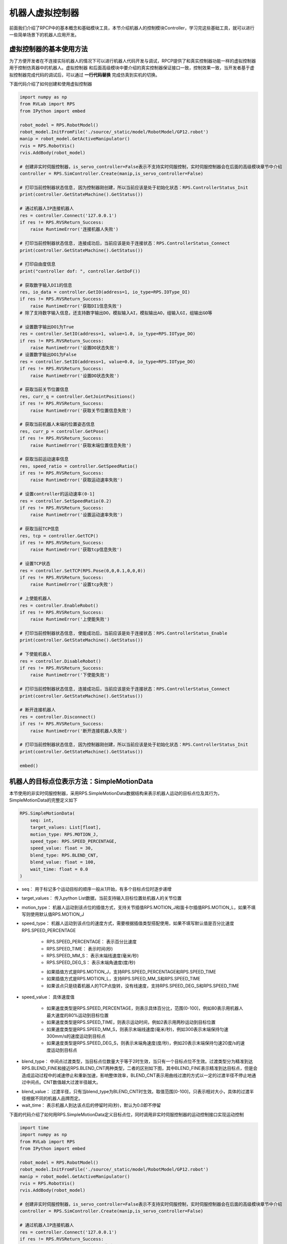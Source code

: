 机器人虚拟控制器
=============================

前面我们介绍了RPCP中的基本概念和基础模块工具，本节介绍机器人的控制模块Controller，学习完这些基础工具，就可以进行一些简单场景下的机器人应用开发。

虚拟控制器的基本使用方法
--------------------------
为了方便开发者在不连接实际机器人的情况下可以进行机器人代码开发与调试，RPCP提供了和真实控制器功能一样的虚拟控制器用于控制仿真器中的机器人。虚拟控制器
和后面高级模块中要介绍的真实控制器保证接口一致，控制效果一致，当开发者基于虚拟控制器完成代码的调试后，可以通过 **一行代码替换** 完成仿真到实机的切换。

下面代码介绍了如何创建和使用虚拟控制器

.. code-block:: python

    import numpy as np
    from RVLab import RPS
    from IPython import embed

    robot_model = RPS.RobotModel()
    robot_model.InitFromFile('./source/_static/model/RobotModel/GP12.robot')
    manip = robot_model.GetActiveManipulator()
    rvis = RPS.RobotVis()
    rvis.AddBody(robot_model)

    # 创建非实时伺服控制器，is_servo_controller=False表示不支持实时伺服控制，实时伺服控制器会在后面的高级模块章节中介绍
    controller = RPS.SimController.Create(manip,is_servo_controller=False)

    # 打印当前控制器状态信息, 因为控制器刚创建，所以当前应该是处于初始化状态：RPS.ControllerStatus_Init
    print(controller.GetStateMachine().GetStatus())
    
    # 通过机器人IP连接机器人
    res = controller.Connect('127.0.0.1')
    if res != RPS.RVSReturn_Success:
        raise RuntimeError('连接机器人失败')

    # 打印当前控制器状态信息, 连接成功后，当前应该是处于连接状态：RPS.ControllerStatus_Connect
    print(controller.GetStateMachine().GetStatus())

    # 打印自由度信息
    print("controller dof: ", controller.GetDoF())

    # 获取数字输入DI1的信息
    res, io_data = controller.GetIO(address=1, io_type=RPS.IOType_DI)
    if res != RPS.RVSReturn_Success:
        raise RuntimeError('获取DI1信息失败')
    # 除了支持数字输入信息，还支持数字输出DO，模拟输入AI，模拟输出AO，组输入GI，组输出GO等

    # 设置数字输出DO1为True
    res = controller.SetIO(address=1, value=1.0, io_type=RPS.IOType_DO)
    if res != RPS.RVSReturn_Success:
        raise RuntimeError('设置DO状态失败')
    # 设置数字输出DO1为False
    res = controller.SetIO(address=1, value=0.0, io_type=RPS.IOType_DO)
    if res != RPS.RVSReturn_Success:
        raise RuntimeError('设置DO状态失败')

    # 获取当前关节位置信息
    res, curr_q = controller.GetJointPositions()
    if res != RPS.RVSReturn_Success:
        raise RuntimeError('获取关节位置信息失败')
    
    # 获取当前机器人末端的位置姿态信息
    res, curr_p = controller.GetPose()
    if res != RPS.RVSReturn_Success:
        raise RuntimeError('获取末端位置信息失败')

    # 获取当前运动速率信息
    res, speed_ratio = controller.GetSpeedRatio()
    if res != RPS.RVSReturn_Success:
        raise RuntimeError('获取运动速率失败')
    
    # 设置controller的运动速率(0-1]
    res = controller.SetSpeedRatio(0.2)
    if res != RPS.RVSReturn_Success:
        raise RuntimeError('设置运动速率失败')

    # 获取当前TCP信息
    res, tcp = controller.GetTCP()
    if res != RPS.RVSReturn_Success:
        raise RuntimeError('获取tcp信息失败')

    # 设置TCP状态
    res = controller.SetTCP(RPS.Pose(0,0,0.1,0,0,0))
    if res != RPS.RVSReturn_Success:
        raise RuntimeError('设置tcp失败')

    # 上使能机器人
    res = controller.EnableRobot()
    if res != RPS.RVSReturn_Success:
        raise RuntimeError('上使能失败')
    
    # 打印当前控制器状态信息, 使能成功后，当前应该是处于连接状态：RPS.ControllerStatus_Enable
    print(controller.GetStateMachine().GetStatus())

    # 下使能机器人
    res = controller.DisableRobot()
    if res != RPS.RVSReturn_Success:
        raise RuntimeError('下使能失败')

    # 打印当前控制器状态信息, 连接成功后，当前应该是处于连接状态：RPS.ControllerStatus_Connect
    print(controller.GetStateMachine().GetStatus())

    # 断开连接机器人
    res = controller.Disconnect()
    if res != RPS.RVSReturn_Success:
        raise RuntimeError('断开连接机器人失败')

    # 打印当前控制器状态信息, 因为控制器刚创建，所以当前应该是处于初始化状态：RPS.ControllerStatus_Init
    print(controller.GetStateMachine().GetStatus())

    embed()


机器人的目标点位表示方法：SimpleMotionData
------------------------------------------
本节使用的非实时伺服控制器，采用RPS.SimpleMotionData数据结构来表示机器人运动的目标点位及其行为，SimpleMotionData的完整定义如下

.. code-block:: python

    RPS.SimpleMotionData(
        seq: int, 
        target_values: List[float], 
        motion_type: RPS.MOTION_J, 
        speed_type: RPS.SPEED_PERCENTAGE, 
        speed_value: float = 30, 
        blend_type: RPS.BLEND_CNT, 
        blend_value: float = 100, 
        wait_time: float = 0.0
    )

- seq： 用于标记多个运动目标的顺序一般从1开始，有多个目标点位时逐步递增  
  
- target_values： 传入python List数据，当前支持输入目标位置处机器人的关节位置 
  
- motion_type： 机器人运动到该点位的插值方式，支持关节插值RPS.MOTION_J和笛卡尔插值RPS.MOTION_L，如果不填写则使用默认值RPS.MOTION_J 
  
- speed_type： 机器人运动到该点位的速度方式，需要根据插值类型搭配使用，如果不填写默认值是百分比速度RPS.SPEED_PERCENTAGE
  
      - RPS.SPEED_PERCENTAGE： 表示百分比速度
      - RPS.SPEED_TIME： 表示时间(秒)
      - RPS.SPEED_MM_S： 表示末端线速度(毫米/秒)
      - RPS.SPEED_DEG_S： 表示末端角速度(度/秒)

      * 如果插值方式是RPS.MOTION_J，支持RPS.SPEED_PERCENTAGE和RPS.SPEED_TIME
      * 如果插值方式是RPS.MOTION_L，支持RPS.SPEED_MM_S和RPS.SPEED_TIME
      * 如果该点只是绕着机器人的TCP点旋转，没有线速度，支持RPS.SPEED_DEG_S和RPS.SPEED_TIME

- speed_value： 具体速度值

      * 如果速度类型是RPS.SPEED_PERCENTAGE，则表示具体百分比，范围(0-100]，例如80表示用机器人最大速度的80%运动到目标位置
      * 如果速度类型是RPS.SPEED_TIME，则表示运动时间，例如2表示用两秒运动到目标位置
      * 如果速度类型是RPS.SPEED_MM_S，则表示末端线速度(毫米/秒)，例如300表示末端保持匀速300mm/s的速度运动到目标点
      * 如果速度类型是RPS.SPEED_DEG_S，则表示末端角速度(度/秒)，例如20表示末端保持匀速20度/s的速度运动到目标点
  
- blend_type： 中间点过渡类型，当目标点位数量大于等于2时生效，当只有一个目标点位不生效。过渡类型分为精准到达RPS.BLEND_FINE和接近RPS.BLEND_CNT两种类型，二者的区别如下图，其中BLEND_FINE表示精准到达目标点，但是会造成运动过程中的减速停止和重新加速，影响整体效率，BLEND_CNT表示用曲线过渡的方式以一定的过渡半径不停止地通过中间点。CNT数值越大过渡半径越大。

.. image:: ../../_static/imgs/07_use_sim_controller_00.png
   :alt: 过渡类型
   :align: center

- blend_value： 过渡半径，只有当blend_type为BLEND_CNT时生效。取值范围[0-100]，只表示相对大小，具体的过渡半径根据不同的机器人品牌而定。
- wait_time： 表示机器人到达该点后的停留时间(秒)，默认为0.0即不停留


下面的代码介绍了如何用RPS.SimpleMotionData定义目标点位，同时调用非实时伺服控制器的运动控制接口实现运动控制

.. code-block:: python

    import time
    import numpy as np
    from RVLab import RPS
    from IPython import embed

    robot_model = RPS.RobotModel()
    robot_model.InitFromFile('./source/_static/model/RobotModel/GP12.robot')
    manip = robot_model.GetActiveManipulator()
    rvis = RPS.RobotVis()
    rvis.AddBody(robot_model)

    # 创建非实时伺服控制器，is_servo_controller=False表示不支持实时伺服控制，实时伺服控制器会在后面的高级模块章节中介绍
    controller = RPS.SimController.Create(manip,is_servo_controller=False)
    
    # 通过机器人IP连接机器人
    res = controller.Connect('127.0.0.1')
    if res != RPS.RVSReturn_Success:
        raise RuntimeError('连接机器人失败')

    # 上使能机器人
    res = controller.EnableRobot()
    if res != RPS.RVSReturn_Success:
        raise RuntimeError('上使能失败')

    # 修改不同的全局运动速率查看效果
    res = controller.SetSpeedRatio(1)
    if res != RPS.RVSReturn_Success:
        raise RuntimeError('设置运动速率失败')
    # 全局运动速率是指在每个target自己的运动速度基础上再乘以全局运动速率系数
    
    embed()
    # 定义目标位置1
    target1 = RPS.SimpleMotionData( seq=1, # 点位序号
                                    target_values=[-0.660838, 0.687775, -0.425342, 5.02834e-06, -0.457682, 0.660834],
                                    )
    # 下发运动指令，wait=True表示该函数等待运动执行完毕后再返回
    # 如果只执行单个点位，则seq不生效
    res = controller.ExecuteWaypoints([target1],wait=True)    
    if res != RPS.RVSReturn_Success:
        raise RuntimeError('运动失败')
    
    embed()
    # 定义目标位置2，用笛卡尔插值方式运动，设定末端匀速400mm/s
    target2 = RPS.SimpleMotionData( seq=2, # 点位序号
                                    target_values=[-0.660837, 0.307805, 0.121503, 2.26099e-06, -1.3845, 0.660836], 
                                    motion_type=RPS.MOTION_L, 
                                    speed_type=RPS.SPEED_MM_S, 
                                    speed_value=400
                                    )
    res = controller.ExecuteWaypoints([target2],wait=True)    
    if res != RPS.RVSReturn_Success:
        raise RuntimeError('运动失败')

    embed()
    # 定义目标位置3，设定运行时间3s
    target3 = RPS.SimpleMotionData( seq=3,
                                    target_values=[0,0,0,0,-1.5708,0],
                                    motion_type=RPS.MOTION_J,
                                    speed_type=RPS.SPEED_TIME, 
                                    speed_value=3
                                    )
    res = controller.ExecuteWaypoints([target3],wait=True)    
    if res != RPS.RVSReturn_Success:
        raise RuntimeError('运动失败')

    embed()
    # 三个点位一起执行，wait=True表示该函数等待运动执行完毕后再返回
    res = controller.ExecuteWaypoints([target1,target2,target3],wait=True)    
    if res != RPS.RVSReturn_Success:
        raise RuntimeError('运动失败')

    embed()
    # 采用非阻塞模式执行运动指令,该函数会立刻返回
    res = controller.ExecuteWaypoints([target1,target2,target3],wait=False)    
    if res != RPS.RVSReturn_Success:
        raise RuntimeError('运动失败')

    # 通过一直循环检查机器人是否处于RPS.ControllerStatus_Working状态，判断机器人是否到位
    while controller.GetStateMachine().GetStatus() == RPS.ControllerStatus_Working:
        time.sleep(0.1)
    print("机器人运动完毕，当前机器人控制器状态： ", controller.GetStateMachine().GetStatus())

    embed()

.. image:: ../../_static/imgs/07_use_sim_controller_01.gif
   :alt: SimpleMotionData运动控制
   :align: center

更快捷的控制调试接口
--------------------------
上面介绍了RPCP中采用SimpleMotionData的数据结构来定义机器人的每个路径点，通过这种方式用户可以实现对每个路径点行为的完全灵活定义，关于更多的SimpleMotionData高级参数，会在高级教程中介绍。
但是如果开发者想在开发过程中快速调试机械臂，可以采用 **RPS.BasicMotionUtilities** 模块实现一行代码控制机器人。RPS.BasicMotionUtilities本质上是对SimpleMotionData进行了部分封装，
降低了用户控制机器人行为的灵活性但是加快了调试速度

.. code-block:: python

    import numpy as np
    from RVLab import RPS
    from IPython import embed

    robot_model = RPS.RobotModel()
    robot_model.InitFromFile('./source/_static/model/RobotModel/GP12.robot')
    manip = robot_model.GetActiveManipulator()
    rvis = RPS.RobotVis()
    rvis.AddBody(robot_model)

    # 创建非实时伺服控制器，is_servo_controller=False表示不支持实时伺服控制，实时伺服控制器会在后面的高级模块章节中介绍
    controller = RPS.SimController.Create(manip,is_servo_controller=False)
    # 传入controller创建BasicMotionUtilities
    basic_motion = RPS.BasicMotionUtilities(controller)
    
    # 通过机器人IP连接机器人
    res = controller.Connect('127.0.0.1')
    if res != RPS.RVSReturn_Success:
        raise RuntimeError('连接机器人失败')

    # 上使能机器人
    res = controller.EnableRobot()
    if res != RPS.RVSReturn_Success:
        raise RuntimeError('上使能失败')
    
    embed()
    # MoveJoints关节空间运动插值，默认采用机器人约束内的最大速度
    res = basic_motion.MoveJoints(RPS.Rx([-0.660838, 0.687775, -0.425342, 5.02834e-06, -0.457682, 0.660834]),wait=True)
    if res != RPS.RVSReturn_Success:
        raise RuntimeError('运动失败')
    # 记录当前末端的pose
    p1 = controller.GetPose()[1]

    embed()
    # MoveLinear笛卡尔空间运动插值，默认采用机器人约束内的最大速度
    res = basic_motion.MoveLinear(RPS.Rx([-0.660837, 0.307805, 0.121503, 2.26099e-06, -1.3845, 0.660836]),wait=True)
    if res != RPS.RVSReturn_Success:
        raise RuntimeError('运动失败')
    # 记录当前末端的pose
    p2 = controller.GetPose()[1]

    # 修改全局运动速率，全局速率控制依然生效
    res = controller.SetSpeedRatio(0.5)
    if res != RPS.RVSReturn_Success:
        raise RuntimeError('设置运动速率失败')

    embed()
    # MoveJoints关节空间运动插值，默认采用机器人约束内的最大速度
    res = basic_motion.MoveJoints(RPS.Rx([0,0,0,0,-1.5708,0]),wait=True)
    if res != RPS.RVSReturn_Success:
        raise RuntimeError('运动失败')
    # 记录当前末端的pose
    p3 = controller.GetPose()[1]

    # BasicMotionUtilities的另一个方便之处在于支持输入pose形式的target，而SimpleMotionData目前只支持输入关节点位
    # 下方三个指令输入末端pose
    basic_motion.MoveJoints(p1,wait=True)
    basic_motion.MoveJoints(p2,wait=True)
    basic_motion.MoveJoints(p3,wait=True)

    # 除此之外BasicMotionUtilities还可以令机器人末端做笛卡尔增量运动
    # 沿着机器人基坐标系X轴正方形运动0.1米
    basic_motion.MoveBX(0.1)
    # MoveBY，MoveBZ同理

    # 沿着机器人TCP坐标系X轴副方向运动0.1米
    basic_motion.MoveTX(-0.1)
    # MoveTY，MoveTZ同理

    # 绕着机器人基坐标系X轴正方向旋转0.1弧度
    basic_motion.RotateBX(0.1)
    # RotateBY,RotateBZ同理

    # 绕着机器人TCP坐标系X轴正方向旋转0.1弧度
    basic_motion.RotateTX(0.1)
    # RotateTY,RotateTZ同理
    
    embed()

注意
----------

当使用真实控制器时，只需要修改创建控制器这一行代码，其他代码均与虚拟控制器一致。真实控制器的创建会在高级教程章节介绍。